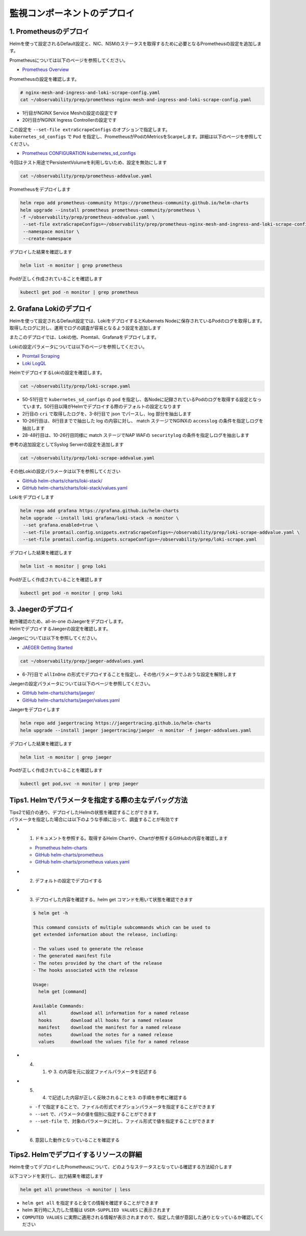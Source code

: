 監視コンポーネントのデプロイ
####

1. Prometheusのデプロイ
====

Helmを使って設定されるDefault設定と、NIC、NSMのステータスを取得するために必要となるPrometheusの設定を追加します。

Prometheusについては以下のページを参照してください。

- `Prometheus Overview <https://prometheus.io/docs/introduction/overview/>`__

Prometheusの設定を確認します。

.. code-block:: cmdin

  # nginx-mesh-and-ingress-and-loki-scrape-config.yaml
  cat ~/observability/prep/prometheus-nginx-mesh-and-ingress-and-loki-scrape-config.yaml

.. code-block:: bash
  :linenos:
  :caption: 実行結果サンプル
  :emphasize-lines: 1,20

  - job_name: 'nginx-mesh-sidecars'
    kubernetes_sd_configs:
      - role: pod
    relabel_configs:
      - source_labels: [__meta_kubernetes_pod_container_name]
        action: keep
        regex: nginx-mesh-sidecar
      - action: labelmap
        regex: __meta_kubernetes_pod_label_nsm_nginx_com_(.+)
      - action: labeldrop
        regex: __meta_kubernetes_pod_label_nsm_nginx_com_(.+)
      - action: labelmap
        regex: __meta_kubernetes_pod_label_(.+)
      - source_labels: [__meta_kubernetes_namespace]
        action: replace
        target_label: namespace
      - source_labels: [__meta_kubernetes_pod_name]
        action: replace
        target_label: pod
  - job_name: 'nginx-plus-ingress'
    kubernetes_sd_configs:
      - role: pod
    relabel_configs:
      - source_labels: [__meta_kubernetes_pod_container_name]
        action: keep
        regex: nginx-plus-ingress
      - source_labels: [__meta_kubernetes_pod_annotation_prometheus_io_scrape]
        action: keep
        regex: true
      - source_labels: [__address__, __meta_kubernetes_pod_annotation_prometheus_io_port]
        action: replace
        target_label: __address__
        regex: (.+)(?::\d+);(\d+)
        replacement: $1:$2
      - source_labels: [__meta_kubernetes_namespace]
        action: replace
        target_label: namespace
      - source_labels: [__meta_kubernetes_pod_name]
        action: replace
        target_label: pod
      - action: labelmap
        regex: __meta_kubernetes_pod_label_nsm_nginx_com_(.+)
      - action: labeldrop
        regex: __meta_kubernetes_pod_label_nsm_nginx_com_(.+)
      - action: labelmap
        regex: __meta_kubernetes_pod_label_(.+)
      - action: labelmap
        regex: __meta_kubernetes_pod_annotation_nsm_nginx_com_enable_(.+)
    metric_relabel_configs:
      - source_labels: [__name__]
        regex: 'nginx_ingress_controller_upstream_server_response_latency_ms(.+)'
        target_label: __name__
        replacement: 'nginxplus_upstream_server_response_latency_ms$1'
      - source_labels: [__name__]
        regex: 'nginx_ingress_nginxplus(.+)'
        target_label: __name__
        replacement: 'nginxplus$1'
      - source_labels: [service]
        target_label: dst_service
      - source_labels: [resource_namespace]
        target_label: dst_namespace
      - source_labels: [pod_owner]
        regex: '(.+)\/(.+)'
        target_label: dst_$1
        replacement: $2
      - action: labeldrop
        regex: pod_owner
      - source_labels: [pod_name]
        target_label: dst_pod

- 1行目がNGINX Service Meshの設定の設定です
- 20行目がNGINX Ingress Controllerの設定です

| この設定を ``--set-file extraScrapeConfigs`` のオプションで指定します。
| ``kubernetes_sd_configs`` で ``Pod`` を指定し、PrometheusがPodのMetricsをScarpeします。詳細は以下のページを参照してください。

- `Prometheus CONFIGURATION kubernetes_sd_configs <https://prometheus.io/docs/prometheus/latest/configuration/configuration/#kubernetes_sd_config>`__

今回はテスト用途でPersistentVolumeを利用しないため、設定を無効にします

.. code-block:: cmdin

  cat ~/observability/prep/prometheus-addvalue.yaml

.. code-block:: bash
  :linenos:
  :caption: 実行結果サンプル

  alertmanager:
    persistentVolume:
      enabled: false
  server:
    persistentVolume:
      enabled: false


Prometheusをデプロイします

.. code-block:: cmdin

  helm repo add prometheus-community https://prometheus-community.github.io/helm-charts
  helm upgrade --install prometheus prometheus-community/prometheus \
  -f ~/observability/prep/prometheus-addvalue.yaml \
   --set-file extraScrapeConfigs=~/observability/prep/prometheus-nginx-mesh-and-ingress-and-loki-scrape-config.yaml \
   --namespace monitor \
   --create-namespace

.. code-block:: bash
  :linenos:
  :caption: 実行結果サンプル

  Release "prometheus" does not exist. Installing it now.
  NAME: prometheus
  LAST DEPLOYED: Thu Jun 30 08:29:17 2022
  NAMESPACE: monitor
  STATUS: deployed
  REVISION: 1
  TEST SUITE: None
  NOTES:
  The Prometheus server can be accessed via port 80 on the following DNS name from within your cluster:
  prometheus-server.monitor.svc.cluster.local
  
  
  Get the Prometheus server URL by running these commands in the same shell:
    export POD_NAME=$(kubectl get pods --namespace monitor -l "app=prometheus,component=server" -o jsonpath="{.items[0].metadata.name}")
    kubectl --namespace monitor port-forward $POD_NAME 9090
  #################################################################################
  ######   WARNING: Persistence is disabled!!! You will lose your data when   #####
  ######            the Server pod is terminated.                             #####
  #################################################################################
  
  
  The Prometheus alertmanager can be accessed via port 80 on the following DNS name from within your cluster:
  prometheus-alertmanager.monitor.svc.cluster.local
  
  
  Get the Alertmanager URL by running these commands in the same shell:
    export POD_NAME=$(kubectl get pods --namespace monitor -l "app=prometheus,component=alertmanager" -o jsonpath="{.items[0].metadata.name}")
    kubectl --namespace monitor port-forward $POD_NAME 9093
  #################################################################################
  ######   WARNING: Persistence is disabled!!! You will lose your data when   #####
  ######            the AlertManager pod is terminated.                       #####
  #################################################################################
  #################################################################################
  ######   WARNING: Pod Security Policy has been moved to a global property.  #####
  ######            use .Values.podSecurityPolicy.enabled with pod-based      #####
  ######            annotations                                               #####
  ######            (e.g. .Values.nodeExporter.podSecurityPolicy.annotations) #####
  #################################################################################
  
  
  The Prometheus PushGateway can be accessed via port 9091 on the following DNS name from within your cluster:
  prometheus-pushgateway.monitor.svc.cluster.local
  
  
  Get the PushGateway URL by running these commands in the same shell:
    export POD_NAME=$(kubectl get pods --namespace monitor -l "app=prometheus,component=pushgateway" -o jsonpath="{.items[0].metadata.name}")
    kubectl --namespace monitor port-forward $POD_NAME 9091
  
  For more information on running Prometheus, visit:
  https://prometheus.io/

デプロイした結果を確認します

.. code-block:: cmdin
  
  helm list -n monitor | grep prometheus

.. code-block:: bash
  :linenos:
  :caption: 実行結果サンプル

  prometheus      monitor         1               2022-06-30 08:29:17.059609279 +0000 UTC deployed        prometheus-15.10.1      2.34.0

Podが正しく作成されていることを確認します

.. code-block:: cmdin
  
  kubectl get pod -n monitor | grep prometheus

.. code-block:: bash
  :linenos:
  :caption: 実行結果サンプル

  prometheus-alertmanager-6b5498dfc7-l5pdj        2/2     Running   0          70s
  prometheus-kube-state-metrics-748fc7f64-scxqh   1/1     Running   0          69s
  prometheus-node-exporter-wqh9d                  1/1     Running   0          70s
  prometheus-pushgateway-b6c9dc7db-6xgb4          1/1     Running   0          69s
  prometheus-server-656659dfc6-fkwwm              2/2     Running   0          69s


2. Grafana Lokiのデプロイ
====

Helmを使って設定されるDefault設定では、LokiをデプロイするとKubernets Nodeに保存されているPodのログを取得します。
取得したログに対し、運用でログの調査が容易となるよう設定を追加します

またこのデプロイでは、Lokiの他、Promtail、Grafanaをデプロイします。

Lokiの設定パラメータについては以下のページを参照してください。

- `Promtail Scraping <https://grafana.com/docs/loki/latest/clients/promtail/stages/>`__
- `Loki LogQL <https://grafana.com/docs/loki/latest/logql/log_queries/>`__

HelmでデプロイするLokiの設定を確認します。

.. code-block:: cmdin

  cat ~/observability/prep/loki-scrape.yaml

.. code-block:: bash
  :linenos:
  :caption: 実行結果サンプル
  :emphasize-lines: 1, 2-8, 10-26, 28-48, 50-51

  - job_name: kubernetes-pods
    pipeline_stages:
      - cri: {}
      - json:
          expressions:
            log:
      - labels:
          log:
  
      - match:
          pipeline_name: "accesslog"
          selector: '{namespace="nginx-ingress"}  |~ "logtype##: ##accesslog"'
          stages:
          - json:
              expressions:
                log:
          - replace:
              expression: "(\"+)"
              replace: "%22"
              source: log
          - replace:
              expression: "(##)"
              replace: "\""
              source: log
          - output:
              source: log
  
      - match:
          pipeline_name: "securitylog"
          selector: '{namespace="nginx-ingress"}  |~ "logtype##: ##securitylog"'
          stages:
          - json:
              expressions:
                log:
          - replace:
              expression: "(N/A)"
              replace: "-"
              source: log
          - replace:
              expression: "(\"+)"
              replace: "%22"
              source: log
          - replace:
              expression: "(##)"
              replace: "\""
              source: log
          - output:
              source: log
  
    kubernetes_sd_configs:
      - role: pod
    relabel_configs:
      - source_labels:
          - __meta_kubernetes_pod_controller_name
        regex: ([0-9a-z-.]+?)(-[0-9a-f]{8,10})?
        action: replace
        target_label: __tmp_controller_name
      - source_labels:
          - __meta_kubernetes_pod_label_app_kubernetes_io_name
          - __meta_kubernetes_pod_label_app
          - __tmp_controller_name
          - __meta_kubernetes_pod_name
        regex: ^;*([^;]+)(;.*)?$
        action: replace
        target_label: app
      - source_labels:
          - __meta_kubernetes_pod_label_app_kubernetes_io_component
          - __meta_kubernetes_pod_label_component
        regex: ^;*([^;]+)(;.*)?$
        action: replace
        target_label: component
      - action: replace
        source_labels:
        - __meta_kubernetes_pod_node_name
        target_label: node_name
      - action: replace
        source_labels:
        - __meta_kubernetes_namespace
        target_label: namespace
      - action: replace
        replacement: $1
        separator: /
        source_labels:
        - namespace
        - app
        target_label: job
      - action: replace
        source_labels:
        - __meta_kubernetes_pod_name
        target_label: pod
      - action: replace
        source_labels:
        - __meta_kubernetes_pod_container_name
        target_label: container
      - action: replace
        replacement: /var/log/pods/*$1/*.log
        separator: /
        source_labels:
        - __meta_kubernetes_pod_uid
        - __meta_kubernetes_pod_container_name
        target_label: __path__
      - action: replace
        regex: true/(.*)
        replacement: /var/log/pods/*$1/*.log
        separator: /
        source_labels:
        - __meta_kubernetes_pod_annotationpresent_kubernetes_io_config_hash
        - __meta_kubernetes_pod_annotation_kubernetes_io_config_hash
        - __meta_kubernetes_pod_container_name
        target_label: __path__

- 50-51行目で ``kubernetes_sd_configs`` の ``pod`` を指定し、各Nodeに記録されているPodのログを取得する設定となっています。50行目以降がHelmでデプロイする際のデフォルトの設定となります
- 2行目の ``cri`` で取得したログを、3-8行目で json でパースし、log 部分を抽出します
- 10-26行目は、8行目までで抽出した log の内容に対し、 match ステージでNGINXの ``accesslog`` の条件を指定しログを抽出します
- 28-48行目は、10-26行目同様に match ステージでNAP WAFの ``securitylog`` の条件を指定しログを抽出します

参考の追加設定としてSyslog Serverの設定を追加します

.. code-block:: cmdin

  cat ~/observability/prep/loki-scrape-addvalue.yaml

.. code-block:: bash
  :linenos:
  :caption: 実行結果サンプル

  # this is extraScrapeCOnfig
  - job_name: syslog
    syslog:
      listen_address: 0.0.0.0:1514
      labels:
        job: "syslog"
    relabel_configs:
      - source_labels: ['__syslog_message_hostname']
        target_label: 'host'

その他Lokiの設定パラメータは以下を参照してください

- `GitHub helm-charts/charts/loki-stack/ <https://github.com/grafana/helm-charts/tree/main/charts/loki-stack>`__
- `GitHub helm-charts/charts/loki-stack/values.yaml <https://github.com/grafana/helm-charts/blob/main/charts/loki-stack/values.yaml>`__

Lokiをデプロイします

.. code-block:: cmdin

  helm repo add grafana https://grafana.github.io/helm-charts
  helm upgrade --install loki grafana/loki-stack -n monitor \
   --set grafana.enabled=true \
   --set-file promtail.config.snippets.extraScrapeConfigs=~/observability/prep/loki-scrape-addvalue.yaml \
   --set-file promtail.config.snippets.scrapeConfigs=~/observability/prep/loki-scrape.yaml 

.. code-block:: bash
  :linenos:
  :caption: 実行結果サンプル

  Release "loki" does not exist. Installing it now.
  W0630 10:11:21.164451  201978 warnings.go:70] policy/v1beta1 PodSecurityPolicy is deprecated in v1.21+, unavailable in v1.25+
  W0630 10:11:21.167201  201978 warnings.go:70] policy/v1beta1 PodSecurityPolicy is deprecated in v1.21+, unavailable in v1.25+
  W0630 10:11:21.169425  201978 warnings.go:70] policy/v1beta1 PodSecurityPolicy is deprecated in v1.21+, unavailable in v1.25+
  W0630 10:11:21.345337  201978 warnings.go:70] policy/v1beta1 PodSecurityPolicy is deprecated in v1.21+, unavailable in v1.25+
  W0630 10:11:21.346284  201978 warnings.go:70] policy/v1beta1 PodSecurityPolicy is deprecated in v1.21+, unavailable in v1.25+
  W0630 10:11:21.346657  201978 warnings.go:70] policy/v1beta1 PodSecurityPolicy is deprecated in v1.21+, unavailable in v1.25+
  NAME: loki
  LAST DEPLOYED: Thu Jun 30 10:11:19 2022
  NAMESPACE: monitor
  STATUS: deployed
  REVISION: 1
  NOTES:
  The Loki stack has been deployed to your cluster. Loki can now be added as a datasource in Grafana.
  
  See http://docs.grafana.org/features/datasources/loki/ for more detail.

デプロイした結果を確認します

.. code-block:: cmdin
  
  helm list -n monitor | grep loki

.. code-block:: bash
  :linenos:
  :caption: 実行結果サンプル

  loki            monitor         1               2022-06-30 10:11:19.749832951 +0000 UTC deployed        loki-stack-2.6.5        v2.4.2

Podが正しく作成されていることを確認します

.. code-block:: cmdin
  
  kubectl get pod -n monitor | grep loki

.. code-block:: bash
  :linenos:
  :caption: 実行結果サンプル

  loki-0                                          1/1     Running   0          2m19s
  loki-grafana-668cc48b7f-4t5cq                   2/2     Running   0          2m19s
  loki-promtail-gcqck                             1/1     Running   0          2m19s
  loki-promtail-xfznr                             1/1     Running   0          2m19s

3. Jaegerのデプロイ
====

| 動作確認のため、all-in-one のJaegerをデプロイします。
| HelmでデプロイするJaegerの設定を確認します。

Jaegerについては以下を参照してください。

- `JAEGER Getting Started <https://www.jaegertracing.io/docs/next-release/getting-started/>`__


.. code-block:: cmdin

  cat ~/observability/prep/jaeger-addvalues.yaml

.. code-block:: bash
  :linenos:
  :caption: 実行結果サンプル
  :emphasize-lines: 6-7

  provisionDataStore:
    cassandra: false
    elasticsearch: false
    kafka: false
  
  allInOne:
    enabled: true
  #  image: jaegertracing/all-in-one
  #  tag: 1.29.0
    ingress:
      enabled: false
  
  collector:
    enabled: false
  query:
    enabled: false
  agent:
    enabled: false

- 6-7行目で ``allInOne`` の形式でデプロイすることを指定し、その他パラメータでふおうな設定を解除します

Jaegerの設定パラメータについては以下のページを参照してください。

- `GitHub helm-charts/charts/jaeger/ <https://github.com/jaegertracing/helm-charts/tree/main/charts/jaeger>`__
- `GitHub helm-charts/charts/jaeger/values.yaml <https://github.com/jaegertracing/helm-charts/tree/main/charts/jaeger/values.yaml>`__

Jaegerをデプロイします

.. code-block:: cmdin

  helm repo add jaegertracing https://jaegertracing.github.io/helm-charts
  helm upgrade --install jaeger jaegertracing/jaeger -n monitor -f jaeger-addvalues.yaml

.. code-block:: bash
  :linenos:
  :caption: 実行結果サンプル
  
  Release "jaeger" does not exist. Installing it now.
  NAME: jaeger
  LAST DEPLOYED: Thu Jun 30 10:37:49 2022
  NAMESPACE: monitor
  STATUS: deployed
  REVISION: 1
  TEST SUITE: None
  NOTES:
  ###################################################################
  ### IMPORTANT: Ensure that storage is explicitly configured     ###
  ### Default storage options are subject to change.              ###
  ###                                                             ###
  ### IMPORTANT: The use of <component>.env: {...} is deprecated. ###
  ### Please use <component>.extraEnv: [] instead.                ###
  ###################################################################
  
  You can log into the Jaeger Query UI here:
  
    export POD_NAME=$(kubectl get pods --namespace monitor -l "app.kubernetes.io/instance=jaeger,app.kubernetes.io/com                                    ponent=query" -o jsonpath="{.items[0].metadata.name}")
    echo http://127.0.0.1:8080/
    kubectl port-forward --namespace monitor $POD_NAME 8080:16686

デプロイした結果を確認します

.. code-block:: cmdin
  
  helm list -n monitor | grep jaeger

.. code-block:: bash
  :linenos:
  :caption: 実行結果サンプル

  jaeger          monitor         1               2022-06-30 10:37:49.835438814 +0000 UTC deployed        jaeger-0.56.8           1.30.0

Podが正しく作成されていることを確認します

.. code-block:: cmdin
  
  kubectl get pod,svc -n monitor | grep jaeger

.. code-block:: bash
  :linenos:
  :caption: 実行結果サンプル

  pod/jaeger-7896dffdb6-gmlp8                         1/1     Running   0          77s
  service/jaeger-agent                    ClusterIP   None             <none>        5775/UDP,5778/TCP,6831/UDP,6832/UDP      82s
  service/jaeger-collector                ClusterIP   None             <none>        9411/TCP,14250/TCP,14267/TCP,14268/TCP   82s
  service/jaeger-query                    ClusterIP   None             <none>        16686/TCP,16685/TCP                      82s




Tips1. Helmでパラメータを指定する際の主なデバッグ方法
====

| Tips2で紹介の通り、デプロイしたHelmの状態を確認することができます。
| パラメータを指定した場合には以下のような手順に沿って、調査することが有効です

- 1. ドキュメントを参照する。取得するHelm Chartや、Chartが参照するGitHubの内容を確認します

  - `Prometheus helm-charts <https://prometheus-community.github.io/helm-charts/>`__
  - `GitHub helm-charts/prometheus <https://github.com/prometheus-community/helm-charts/tree/main/charts/prometheus>`__
  - `GitHub helm-charts/prometheus values.yaml <https://github.com/prometheus-community/helm-charts/blob/main/charts/prometheus/values.yaml>`__

- 2. デフォルトの設定でデプロイする
- 3. デプロイした内容を確認する。helm get コマンドを用いて状態を確認できます

  .. code-block:: cmdin
  
    $ helm get -h
    
    This command consists of multiple subcommands which can be used to
    get extended information about the release, including:
    
    - The values used to generate the release
    - The generated manifest file
    - The notes provided by the chart of the release
    - The hooks associated with the release
    
    Usage:
      helm get [command]
    
    Available Commands:
      all         download all information for a named release
      hooks       download all hooks for a named release
      manifest    download the manifest for a named release
      notes       download the notes for a named release
      values      download the values file for a named release

- 4. 1. や 3. の内容を元に設定ファイルパラメータを記述する
- 5. 4. で記述した内容が正しく反映されることを3. の手順を参考に確認する

  - ``-f`` で指定することで、ファイルの形式でオプションパラメータを指定することができます
  - ``--set`` で、パラメータの値を個別に指定することができます
  - ``--set-file`` で、対象のパラメータに対し、ファイル形式で値を指定することができます

- 6. 意図した動作となっていることを確認する

Tips2. Helmでデプロイするリソースの詳細
====

Helmを使ってデプロイしたPrometheusについて、どのようなステータスとなっている確認する方法紹介します

以下コマンドを実行し、出力結果を確認します

.. code-block:: cmdin
  
  helm get all prometheus -n monitor | less


.. code-block:: bash
  :linenos:
  :caption: 実行結果サンプル
  :emphasize-lines: 1-7,17,36-37
  
  NAME: prometheus
  LAST DEPLOYED: Thu Jun 30 08:38:08 2022
  NAMESPACE: monitor
  STATUS: deployed
  REVISION: 1
  TEST SUITE: None
  USER-SUPPLIED VALUES:
  alertmanager:
    persistentVolume:
      enabled: false
  extraScrapeConfigs: |+
    - job_name: 'nginx-mesh-sidecars'
      kubernetes_sd_configs:
        - role: pod
  **省略**
  
  COMPUTED VALUES:
  alertRelabelConfigs: null
  alertmanager:
  **省略** 

    persistentVolume:
      accessModes:
      - ReadWriteOnce
      annotations: {}
      enabled: false
  **省略**

  extraScrapeConfigs: |+
    - job_name: 'nginx-mesh-sidecars'
      kubernetes_sd_configs:
        - role: pod
      relabel_configs:
  **省略**

  HOOKS:
  MANIFEST:
  ---
  # Source: prometheus/charts/kube-state-metrics/templates/serviceaccount.yaml
  apiVersion: v1
  kind: ServiceAccount

- ``helm get all`` を指定すると全ての情報を確認することができます
- helm 実行時に入力した情報は ``USER-SUPPLIED VALUES`` に表示されます
- ``COMPUTED VALUES`` に実際に適用される情報が表示されますので、指定した値が意図した通りとなっているか確認してください


